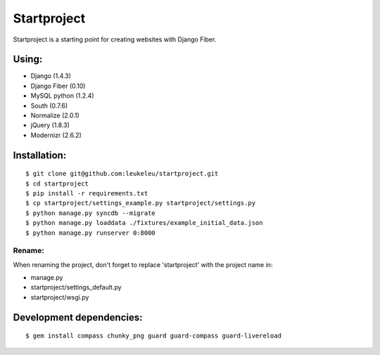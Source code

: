 ============
Startproject
============

Startproject is a starting point for creating websites with Django Fiber.

Using:
======

* Django (1.4.3)
* Django Fiber (0.10)
* MySQL python (1.2.4)
* South (0.7.6)
* Normalize (2.0.1)
* jQuery (1.8.3)
* Modernizr (2.6.2)

Installation:
=============

::

	$ git clone git@github.com:leukeleu/startproject.git
	$ cd startproject
	$ pip install -r requirements.txt
	$ cp startproject/settings_example.py startproject/settings.py
	$ python manage.py syncdb --migrate
	$ python manage.py loaddata ./fixtures/example_initial_data.json
	$ python manage.py runserver 0:8000


Rename:
-------

When renaming the project, don't forget to replace 'startproject' with the project name in:

* manage.py
* startproject/settings_default.py
* startproject/wsgi.py


Development dependencies:
=========================

::

    $ gem install compass chunky_png guard guard-compass guard-livereload
